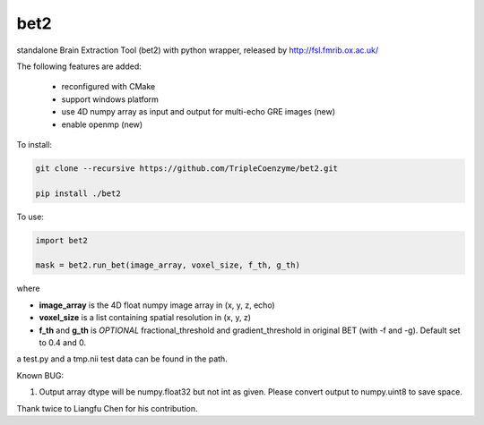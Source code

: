 ===================
bet2
===================
standalone Brain Extraction Tool (bet2) with python wrapper, released by http://fsl.fmrib.ox.ac.uk/

The following features are added:

 * reconfigured with CMake
 * support windows platform
 * use 4D numpy array as input and output for multi-echo GRE images (new)
 * enable openmp (new)

To install:

.. code-block:: bash

  git clone --recursive https://github.com/TripleCoenzyme/bet2.git
  
  pip install ./bet2
  
To use:

.. code-block:: python
  
  import bet2
  
  mask = bet2.run_bet(image_array, voxel_size, f_th, g_th)
  
where 

* **image_array** is the 4D float numpy image array in (x, y, z, echo)
* **voxel_size** is a list containing spatial resolution in (x, y, z)
* **f_th** and **g_th** is *OPTIONAL* fractional_threshold and gradient_threshold in original BET (with -f and -g). Default set to 0.4 and 0.

a test.py and a tmp.nii test data can be found in the path.

Known BUG:

1. Output array dtype will be numpy.float32 but not int as given. Please convert output to numpy.uint8 to save space.

Thank twice to Liangfu Chen for his contribution.
